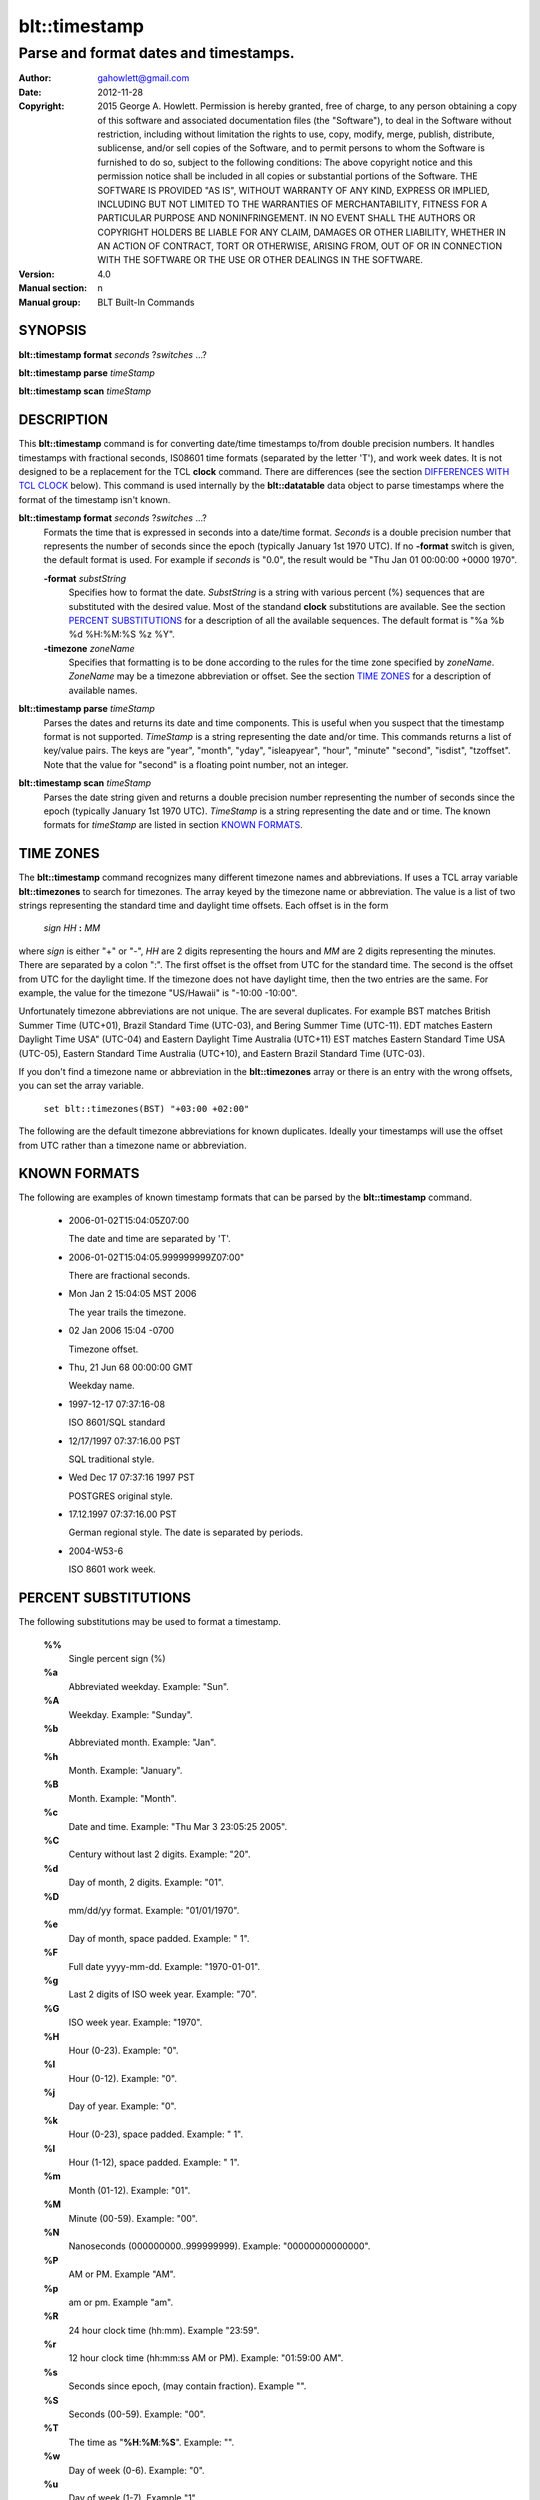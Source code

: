 ===================
blt::timestamp
===================

--------------------------------------
Parse and format dates and timestamps.
--------------------------------------

:Author: gahowlett@gmail.com
:Date:   2012-11-28
:Copyright: 2015 George A. Howlett.
        Permission is hereby granted, free of charge, to any person
	obtaining a copy of this software and associated documentation
	files (the "Software"), to deal in the Software without
	restriction, including without limitation the rights to use, copy,
	modify, merge, publish, distribute, sublicense, and/or sell copies
	of the Software, and to permit persons to whom the Software is
	furnished to do so, subject to the following conditions:
	The above copyright notice and this permission notice shall be
	included in all copies or substantial portions of the Software.
	THE SOFTWARE IS PROVIDED "AS IS", WITHOUT WARRANTY OF ANY KIND,
	EXPRESS OR IMPLIED, INCLUDING BUT NOT LIMITED TO THE WARRANTIES OF
	MERCHANTABILITY, FITNESS FOR A PARTICULAR PURPOSE AND
	NONINFRINGEMENT. IN NO EVENT SHALL THE AUTHORS OR COPYRIGHT HOLDERS
	BE LIABLE FOR ANY CLAIM, DAMAGES OR OTHER LIABILITY, WHETHER IN AN
	ACTION OF CONTRACT, TORT OR OTHERWISE, ARISING FROM, OUT OF OR IN
	CONNECTION WITH THE SOFTWARE OR THE USE OR OTHER DEALINGS IN THE
	SOFTWARE.

:Version: 4.0
:Manual section: n
:Manual group: BLT Built-In Commands

.. TODO: authors and author with name <email>

SYNOPSIS
--------

**blt::timestamp format** *seconds* ?\ *switches* ...\ ?

**blt::timestamp parse** *timeStamp*

**blt::timestamp scan** *timeStamp* 

DESCRIPTION
-----------

This **blt::timestamp** command is for converting date/time timestamps to/from
double precision numbers.  It handles timestamps with fractional seconds,
IS08601 time formats (separated by the letter 'T'), and work week dates.
It is not designed to be a replacement for the TCL **clock** command.
There are differences (see the section `DIFFERENCES WITH TCL CLOCK`_ below).
This command is used internally by the **blt::datatable** data object to
parse timestamps where the format of the timestamp isn't known.

**blt::timestamp format** *seconds* ?\ *switches* ...\ ?
  Formats the time that is expressed in seconds into a date/time format.
  *Seconds* is a double precision number that represents the number of
  seconds since the epoch (typically January 1st 1970 UTC).  If no
  **-format** switch is given, the default format is used. For example
  if *seconds* is "0.0", the result would be "Thu Jan 01 00:00:00 +0000 1970".

  **-format** *substString*
    Specifies how to format the date.  *SubstString* is a string with
    various percent (%) sequences that are substituted with the desired
    value.  Most of the standand **clock** substitutions are available.
    See the section `PERCENT SUBSTITUTIONS`_ for a description of all the
    available sequences. The default format is "%a %b %d %H:%M:%S %z %Y". 

  **-timezone** *zoneName*
    Specifies that formatting is to be done according to the rules for
    the time zone specified by *zoneName*.  *ZoneName* may be a
    timezone abbreviation or offset. See the section `TIME ZONES`_ for a
    description of available names.

**blt::timestamp parse** *timeStamp*
  Parses the dates and returns its date and time components.  This is
  useful when you suspect that the timestamp format is not supported.
  *TimeStamp* is a string representing the date and/or time. This commands
  returns a list of key/value pairs.  The keys are "year", "month", "yday",
  "isleapyear", "hour", "minute" "second", "isdist", "tzoffset". Note that
  the value for "second" is a floating point number, not an integer.

**blt::timestamp scan** *timeStamp*
  Parses the date string given and returns a double precision number
  representing the number of seconds since the epoch (typically January 1st
  1970 UTC).    *TimeStamp* is a string representing the date and or time.
  The known formats for *timeStamp* are listed in section `KNOWN FORMATS`_. 

TIME ZONES
----------

The **blt::timestamp** command recognizes many different timezone names and
abbreviations.  If uses a TCL array variable **blt::timezones** to search
for timezones.  The array keyed by the timezone name or abbreviation.  The
value is a list of two strings representing the standard time and daylight
time offsets.  Each offset is in the form

  *sign* *HH* **:** *MM* 

where *sign* is either "+" or "-", *HH* are 2 digits representing the hours
and *MM* are 2 digits representing the minutes. There are separated by a
colon ":".  The first offset is the offset from UTC for the standard time.
The second is the offset from UTC for the daylight time. If the timezone
does not have daylight time, then the two entries are the same. For example,
the value for the timezone "US/Hawaii" is "-10:00 -10:00".

Unfortunately timezone abbreviations are not unique.  The are several
duplicates.  For example BST matches British Summer Time (UTC+01), Brazil
Standard Time (UTC-03), and Bering Summer Time (UTC-11).  EDT matches
Eastern Daylight Time USA" (UTC-04) and Eastern Daylight Time Australia
(UTC+11) EST matches Eastern Standard Time USA (UTC-05), Eastern Standard
Time Australia (UTC+10), and Eastern Brazil Standard Time (UTC-03).

If you don't find a timezone name or abbreviation in the **blt::timezones**
array or there is an entry with the wrong offsets, you can set the array
variable.

  ``set blt::timezones(BST) "+03:00 +02:00"``
  
The following are the default timezone abbreviations for known duplicates.
Ideally your timestamps will use the offset from UTC rather than a timezone
name or abbreviation.

KNOWN FORMATS
-------------

The following are examples of known timestamp formats that can be parsed by
the **blt::timestamp** command.

  - 2006-01-02T15:04:05Z07:00

    The date and time are separated by 'T'.

  - 2006-01-02T15:04:05.999999999Z07:00"

    There are fractional seconds. 

  - Mon Jan 2 15:04:05 MST 2006

    The year trails the timezone.

  - 02 Jan 2006 15:04 -0700

    Timezone offset. 

  - Thu, 21 Jun 68 00:00:00 GMT

    Weekday name.

  - 1997-12-17 07:37:16-08

    ISO 8601/SQL standard 	

  - 12/17/1997 07:37:16.00 PST

    SQL traditional style.

  - Wed Dec 17 07:37:16 1997 PST

    POSTGRES original style.

  - 17.12.1997 07:37:16.00 PST

    German regional style.  The date is separated by periods.

  - 2004-W53-6  

    ISO 8601 work week.
    
PERCENT SUBSTITUTIONS
---------------------

The following substitutions may be used to format a timestamp.

  **%%**
	  Single percent sign (%)

  **%a**
	  Abbreviated weekday. Example: "Sun".

  **%A**
	  Weekday. Example: "Sunday".

  **%b**
	  Abbreviated month. Example: "Jan".

  **%h**
	  Month. Example: "January".

  **%B**
	  Month. Example: "Month".

  **%c**
	  Date and time. Example: "Thu Mar 3 23:05:25 2005".

  **%C**
	  Century without last 2 digits. Example: "20".

  **%d**
	  Day of month, 2 digits. Example: "01".

  **%D**
	  mm/dd/yy format. Example: "01/01/1970".

  **%e**
	  Day of month, space padded. Example: " 1".

  **%F**
	  Full date yyyy-mm-dd. Example: "1970-01-01".

  **%g**
	  Last 2 digits of ISO week year. Example: "70".

  **%G**
	  ISO week year. Example: "1970".

  **%H**
	  Hour (0-23). Example: "0".

  **%I**
	  Hour (0-12). Example: "0".

  **%j**
	  Day of year. Example: "0".

  **%k**
	  Hour (0-23), space padded. Example: " 1".

  **%l**
	  Hour (1-12), space padded. Example: " 1".

  **%m**
	  Month (01-12). Example: "01".

  **%M**
	  Minute (00-59). Example: "00".

  **%N**
	  Nanoseconds (000000000..999999999). Example: "00000000000000".

  **%P**
	  AM or PM.  Example "AM".

  **%p**
	  am or pm. Example "am".

  **%R**
	  24 hour clock time (hh:mm). Example "23:59".

  **%r**
	  12 hour clock time (hh:mm:ss AM or PM). Example: "01:59:00 AM".

  **%s**
	  Seconds since epoch, (may contain fraction). Example "".

  **%S**
	  Seconds (00-59). Example: "00".

  **%T**
	  The time as "**%H**:**%M**:**%S**". Example: "".

  **%w**
	  Day of week (0-6). Example: "0".

  **%u**
	  Day of week (1-7). Example "1".

  **%U**
	  Week number (0-53). Sunday is first day of week. Example "".

  **%W**
	  Week number (0-53)					"00"

  **%V**
	  ISO Week number. Monday is first day of week.	Example: "".

  **%x**
	  Date representation mm/dd/yy. Example: "".

  **%y**
	  Year, last 2 digits. Example: "70".

  **%Y**
	  Year. Example: "1970".

  **%z**
	  Numeric timezone (+hhmm). Example: "+0000".


EXAMPLE
-------

DIFFERENCES WITH TCL CLOCK
--------------------------

1. If no date is given (only the time), the **scan** and **parse**
   operations assume January 1st, 1970, not the current date.
2. If no timezone is given, the **scan** and **parse** operations assume
   GMT, not the local timezone.
3. For two-digit years (such as "25") the century is always assumed to be
   1900 not 2000. Don't use two-digit years.
   
KEYWORDS
--------

timestamp, datatable
